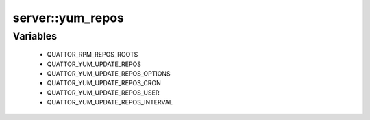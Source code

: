 ##################
server\::yum_repos
##################

Variables
---------

 - QUATTOR_RPM_REPOS_ROOTS
 - QUATTOR_YUM_UPDATE_REPOS
 - QUATTOR_YUM_UPDATE_REPOS_OPTIONS
 - QUATTOR_YUM_UPDATE_REPOS_CRON
 - QUATTOR_YUM_UPDATE_REPOS_USER
 - QUATTOR_YUM_UPDATE_REPOS_INTERVAL
